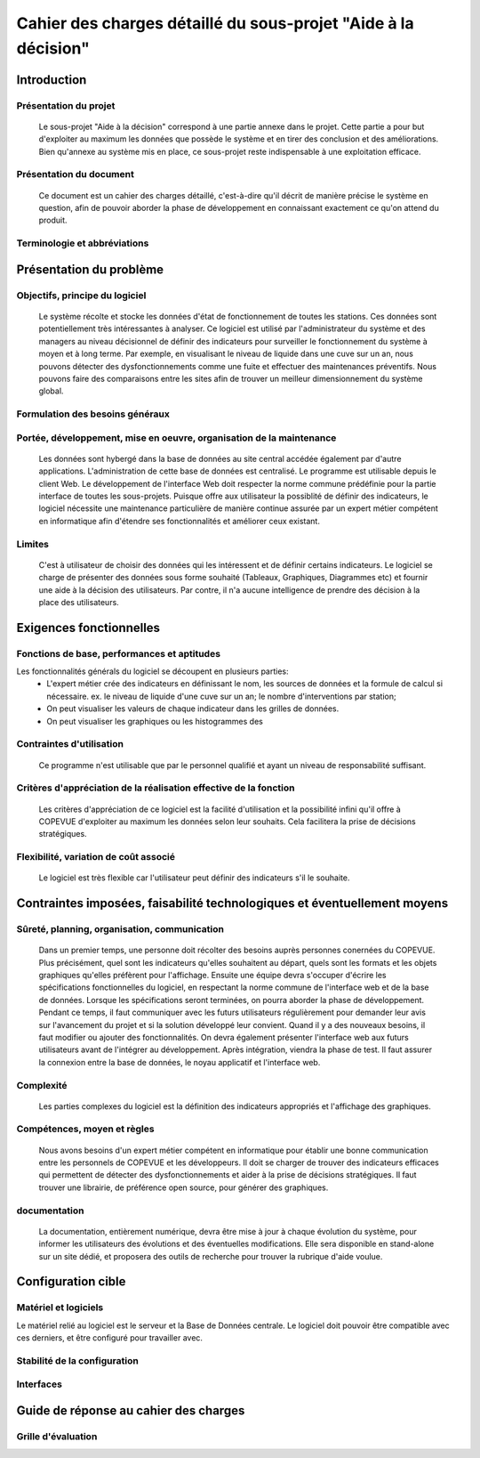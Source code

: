 ###############################################################
Cahier des charges détaillé du sous-projet "Aide à la décision"
###############################################################

Introduction
=============
Présentation du projet
----------------------
	Le sous-projet "Aide à la décision"  correspond à une partie annexe dans le projet. Cette partie a pour but d'exploiter au maximum les données que possède le système et en tirer des conclusion et des améliorations. Bien qu'annexe au système mis en place, ce sous-projet reste indispensable à une exploitation efficace.

Présentation du document
------------------------
	Ce document est un cahier des charges détaillé, c'est-à-dire qu'il décrit de manière précise le système en question, afin de pouvoir aborder la phase de développement en connaissant exactement ce qu'on attend du produit.

Terminologie et abbréviations
------------------------------


Présentation du problème
========================
Objectifs, principe du logiciel
--------------------------------
	Le système récolte et stocke les données d'état de fonctionnement de toutes les stations. Ces données sont potentiellement très intéressantes à analyser. Ce logiciel est utilisé par l'administrateur du système et des managers au niveau décisionnel de définir des indicateurs pour surveiller le fonctionnement du système à moyen et à long terme. Par exemple, en visualisant le niveau de liquide dans une cuve sur un an, nous pouvons détecter des dysfonctionnements comme une fuite et effectuer des maintenances préventifs. Nous pouvons faire des comparaisons entre les sites afin de trouver un meilleur dimensionnement du système global.

Formulation des besoins généraux
---------------------------------


Portée, développement, mise en oeuvre, organisation de la maintenance
---------------------------------------------------------------------
	Les données sont hybergé dans la base de données au site central accédée également par d'autre applications. L'administration de cette base de données est centralisé.
	Le programme est utilisable depuis le client Web. Le développement de l'interface Web doit respecter la norme commune prédéfinie pour la partie interface de toutes les sous-projets. 
	Puisque offre aux utilisateur la possiblité de définir des indicateurs, le logiciel nécessite une maintenance particulière de manière continue assurée par un expert métier compétent en informatique afin d'étendre ses fonctionnalités et améliorer ceux existant.

Limites
--------
	C'est à utilisateur de choisir des données qui les intéressent et de définir certains indicateurs. Le logiciel se charge de présenter des données sous forme souhaité (Tableaux, Graphiques, Diagrammes etc) et fournir une aide à la décision des utilisateurs. Par contre, il n'a aucune intelligence de prendre des décision à la place des utilisateurs.

Exigences fonctionnelles
========================
Fonctions de base, performances et aptitudes
--------------------------------------------
Les fonctionnalités générals du logiciel se découpent en plusieurs parties:
 - L'expert métier crée des indicateurs en définissant le nom, les sources de données et la formule de calcul si nécessaire. ex. le niveau de liquide d'une cuve sur un an; le nombre d'interventions par station; 
 - On peut visualiser les valeurs de chaque indicateur dans les grilles de données.
 - On peut visualiser les graphiques ou les histogrammes des 
 
Contraintes d'utilisation
-------------------------
	Ce programme n'est utilisable que par le personnel qualifié et ayant un niveau de responsabilité suffisant.

Critères d'appréciation de la réalisation effective de la fonction
------------------------------------------------------------------
	Les critères d'appréciation de ce logiciel est la facilité d'utilisation et la possibilité infini qu'il offre à COPEVUE d'exploiter au maximum les données selon leur souhaits. Cela facilitera la prise de décisions stratégiques. 

Flexibilité, variation de coût associé
--------------------------------------
	Le logiciel est très flexible car l'utilisateur peut définir des indicateurs s'il le souhaite.


Contraintes imposées, faisabilité technologiques et éventuellement moyens
=========================================================================
Sûreté, planning, organisation, communication
----------------------------------------------
	Dans un premier temps, une personne doit récolter des besoins auprès personnes conernées du COPEVUE. Plus précisément, quel sont les indicateurs qu'elles souhaitent au départ, quels sont les formats et les objets graphiques qu'elles préfèrent pour l'affichage.
	Ensuite une équipe devra s'occuper d'écrire les spécifications fonctionnelles du logiciel, en respectant la norme commune de l'interface web et de la base de données. 
	Lorsque les spécifications seront terminées, on pourra aborder la phase de développement. Pendant ce temps, il faut communiquer avec les futurs utilisateurs régulièrement pour demander leur avis sur l'avancement du projet et si la solution développé leur convient. Quand il y a des nouveaux besoins, il faut modifier ou ajouter des fonctionnalités. On devra également présenter l'interface web aux futurs utilisateurs avant de l'intégrer au développement.
	Après intégration, viendra la phase de test. Il faut assurer la connexion entre la base de données, le noyau applicatif et l'interface web. 


Complexité
----------
	Les parties complexes du logiciel est la définition des indicateurs appropriés et l'affichage des graphiques. 

Compétences, moyen et règles
----------------------------
	Nous avons besoins d'un expert métier compétent en informatique pour établir une bonne communication entre les personnels de COPEVUE et les développeurs. Il doit se charger de trouver des indicateurs efficaces qui permettent de détecter des dysfonctionnements et aider à la prise de décisions stratégiques. Il faut trouver une librairie, de préférence open source, pour générer des graphiques.
	
documentation
--------------
	La documentation, entièrement numérique, devra être mise à jour à chaque évolution du système, pour informer les utilisateurs des évolutions et des éventuelles modifications.
	Elle sera disponible en stand-alone sur un site dédié, et proposera des outils de recherche pour trouver la rubrique d'aide voulue. 

Configuration cible
====================
Matériel et logiciels
----------------------
Le matériel relié au logiciel est le serveur et la Base de Données centrale. Le logiciel doit pouvoir être compatible avec ces derniers, et être configuré pour travailler avec.

Stabilité de la configuration
------------------------------

Interfaces
-----------

Guide de réponse au cahier des charges
=======================================
Grille d'évaluation
--------------------

